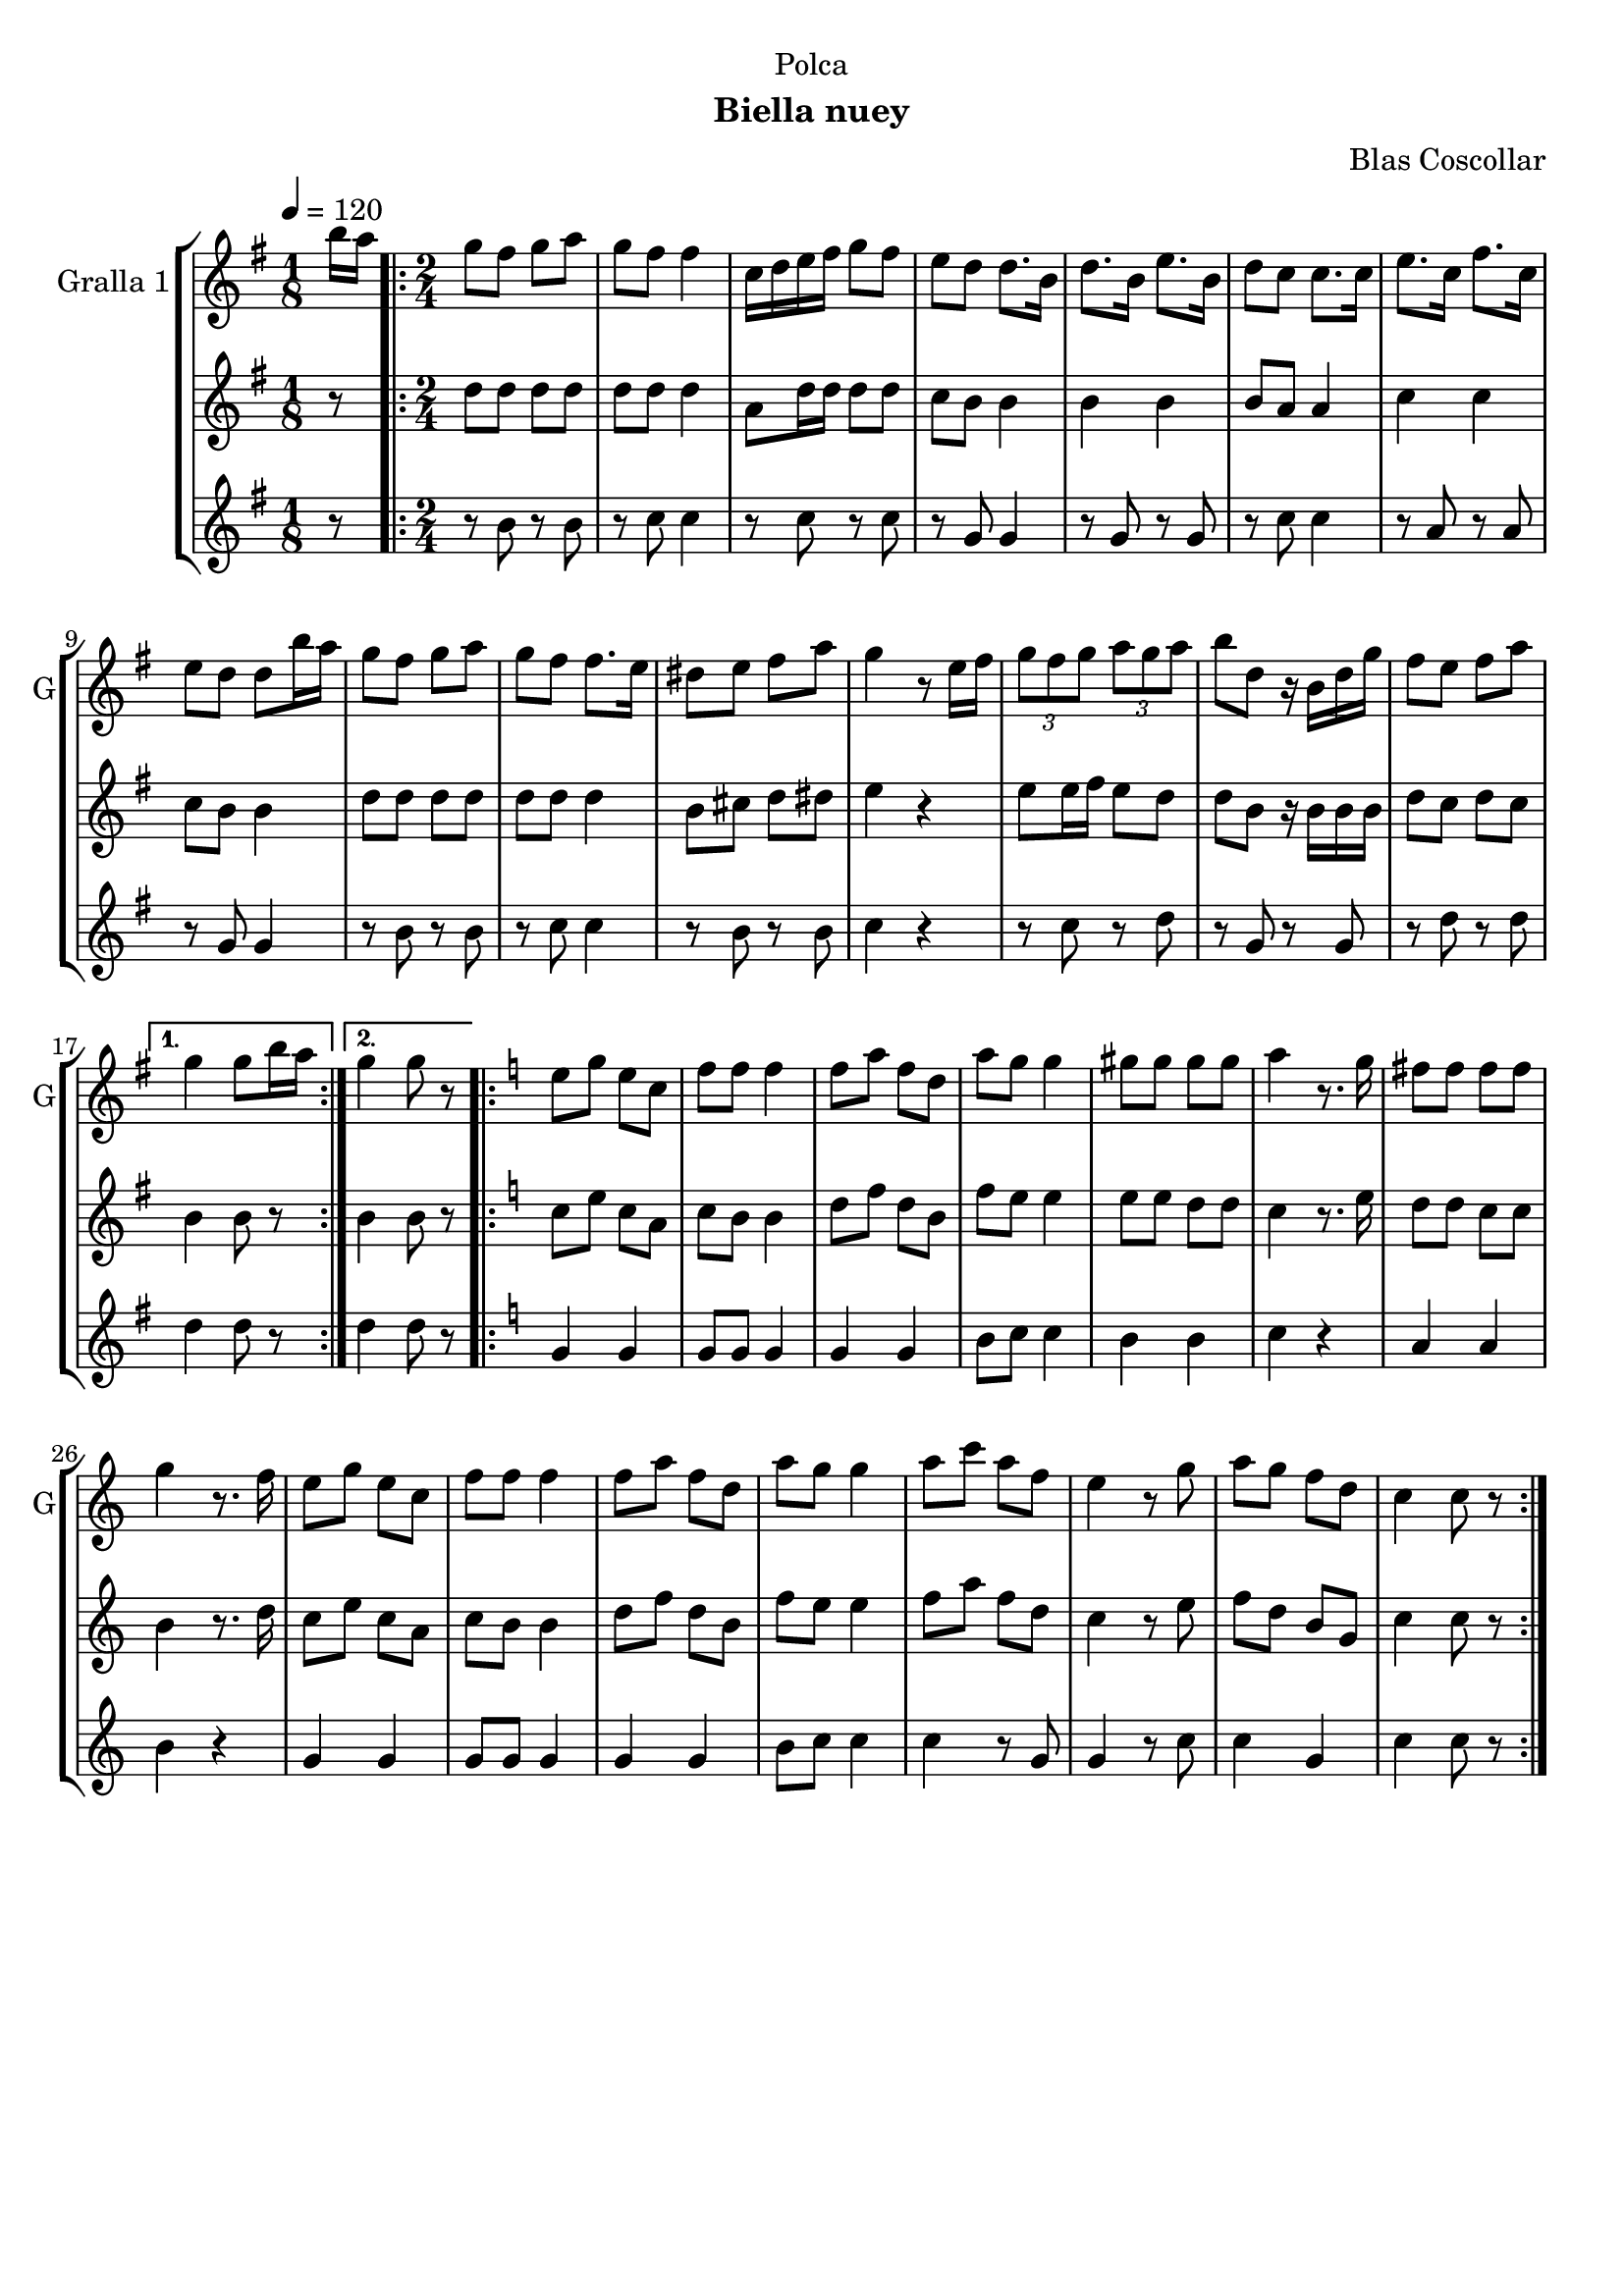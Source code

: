 \version "2.22.1"

\header {
  dedication="Polca"
  title=""
  subtitle="Biella nuey"
  subsubtitle=""
  poet=""
  meter=""
  piece=""
  composer="Blas Coscollar"
  arranger=""
  opus=""
  instrument=""
  copyright=""
  tagline=""
}

liniaroAa =
\relative b''
{
  \tempo 4=120
  \clef treble
  \key g \major
  \time 1/8
  b16 a  |
  \time 2/4   \repeat volta 2 { g8 fis g a  |
  g8 fis fis4  |
  c16 d e fis g8 fis  |
  %05
  e8 d d8. b16  |
  d8. b16 e8. b16  |
  d8 c c8. c16  |
  e8. c16 fis8. c16  |
  e8 d d b'16 a  |
  %10
  g8 fis g a  |
  g8 fis fis8. e16  |
  dis8 e fis a  |
  g4 r8 e16 fis  |
  \times 2/3 { g8 fis g } \times 2/3 { a g a }  |
  %15
  b8 d, r16 b d g  |
  fis8 e fis a }
  \alternative { { g4 g8 b16 a }
  { g4 g8 r } }
  \key c \major   \repeat volta 2 { e8 g e c  |
  %20
  f8 f f4  |
  f8 a f d  |
  a'8 g g4  |
  gis8 gis gis gis  |
  a4 r8. g16  |
  %25
  fis8 fis fis fis  |
  g4 r8. f16  |
  e8 g e c  |
  f8 f f4  |
  f8 a f d  |
  %30
  a'8 g g4  |
  a8 c a f  |
  e4 r8 g  |
  a8 g f d  |
  c4 c8 r  | }
}

liniaroAb =
\relative d''
{
  \tempo 4=120
  \clef treble
  \key g \major
  \time 1/8
  r8  |
  \time 2/4   \repeat volta 2 { d8 d d d  |
  d8 d d4  |
  a8 d16 d d8 d  |
  %05
  c8 b b4  |
  b4 b  |
  b8 a a4  |
  c4 c  |
  c8 b b4  |
  %10
  d8 d d d  |
  d8 d d4  |
  b8 cis d dis  |
  e4 r  |
  e8 e16 fis e8 d  |
  %15
  d8 b r16 b b b  |
  d8 c d c }
  \alternative { { b4 b8 r }
  { b4 b8 r } }
  \key c \major   \repeat volta 2 { c8 e c a  |
  %20
  c8 b b4  |
  d8 f d b  |
  f'8 e e4  |
  e8 e d d  |
  c4 r8. e16  |
  %25
  d8 d c c  |
  b4 r8. d16  |
  c8 e c a  |
  c8 b b4  |
  d8 f d b  |
  %30
  f'8 e e4  |
  f8 a f d  |
  c4 r8 e  |
  f8 d b g  |
  c4 c8 r  | }
}

liniaroAc =
\relative b'
{
  \tempo 4=120
  \clef treble
  \key g \major
  \time 1/8
  r8  |
  \time 2/4   \repeat volta 2 { r8 b r b  |
  r8 c c4  |
  r8 c r c  |
  %05
  r8 g g4  |
  r8 g r g  |
  r8 c c4  |
  r8 a r a  |
  r8 g g4  |
  %10
  r8 b r b  |
  r8 c c4  |
  r8 b r b  |
  c4 r  |
  r8 c r d  |
  %15
  r8 g, r g  |
  r8 d' r d }
  \alternative { { d4 d8 r }
  { d4 d8 r } }
  \key c \major   \repeat volta 2 { g,4 g  |
  %20
  g8 g g4  |
  g4 g  |
  b8 c c4  |
  b4 b  |
  c4 r  |
  %25
  a4 a  |
  b4 r  |
  g4 g  |
  g8 g g4  |
  g4 g  |
  %30
  b8 c c4  |
  c4 r8 g  |
  g4 r8 c  |
  c4 g  |
  c4 c8 r  | }
}

\bookpart {
  \score {
    \new StaffGroup {
      \override Score.RehearsalMark #'self-alignment-X = #LEFT
      <<
        \new Staff \with {instrumentName = #"Gralla 1" shortInstrumentName = #"G"} \liniaroAa
        \new Staff \with {instrumentName = #"" shortInstrumentName = #" "} \liniaroAb
        \new Staff \with {instrumentName = #"" shortInstrumentName = #" "} \liniaroAc
      >>
    }
    \layout {}
  }
  \score { \unfoldRepeats
    \new StaffGroup {
      \override Score.RehearsalMark #'self-alignment-X = #LEFT
      <<
        \new Staff \with {instrumentName = #"Gralla 1" shortInstrumentName = #"G"} \liniaroAa
        \new Staff \with {instrumentName = #"" shortInstrumentName = #" "} \liniaroAb
        \new Staff \with {instrumentName = #"" shortInstrumentName = #" "} \liniaroAc
      >>
    }
    \midi {
      \set Staff.midiInstrument = "oboe"
      \set DrumStaff.midiInstrument = "drums"
    }
  }
}

\bookpart {
  \header {instrument="Gralla 1"}
  \score {
    \new StaffGroup {
      \override Score.RehearsalMark #'self-alignment-X = #LEFT
      <<
        \new Staff \liniaroAa
      >>
    }
    \layout {}
  }
  \score { \unfoldRepeats
    \new StaffGroup {
      \override Score.RehearsalMark #'self-alignment-X = #LEFT
      <<
        \new Staff \liniaroAa
      >>
    }
    \midi {
      \set Staff.midiInstrument = "oboe"
      \set DrumStaff.midiInstrument = "drums"
    }
  }
}

\bookpart {
  \header {instrument=""}
  \score {
    \new StaffGroup {
      \override Score.RehearsalMark #'self-alignment-X = #LEFT
      <<
        \new Staff \liniaroAb
      >>
    }
    \layout {}
  }
  \score { \unfoldRepeats
    \new StaffGroup {
      \override Score.RehearsalMark #'self-alignment-X = #LEFT
      <<
        \new Staff \liniaroAb
      >>
    }
    \midi {
      \set Staff.midiInstrument = "oboe"
      \set DrumStaff.midiInstrument = "drums"
    }
  }
}

\bookpart {
  \header {instrument=""}
  \score {
    \new StaffGroup {
      \override Score.RehearsalMark #'self-alignment-X = #LEFT
      <<
        \new Staff \liniaroAc
      >>
    }
    \layout {}
  }
  \score { \unfoldRepeats
    \new StaffGroup {
      \override Score.RehearsalMark #'self-alignment-X = #LEFT
      <<
        \new Staff \liniaroAc
      >>
    }
    \midi {
      \set Staff.midiInstrument = "oboe"
      \set DrumStaff.midiInstrument = "drums"
    }
  }
}

